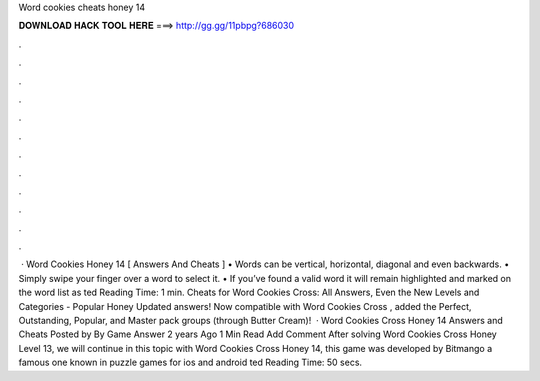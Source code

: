 Word cookies cheats honey 14

𝐃𝐎𝐖𝐍𝐋𝐎𝐀𝐃 𝐇𝐀𝐂𝐊 𝐓𝐎𝐎𝐋 𝐇𝐄𝐑𝐄 ===> http://gg.gg/11pbpg?686030

.

.

.

.

.

.

.

.

.

.

.

.

 · Word Cookies Honey 14 [ Answers And Cheats ] • Words can be vertical, horizontal, diagonal and even backwards. • Simply swipe your finger over a word to select it. • If you’ve found a valid word it will remain highlighted and marked on the word list as ted Reading Time: 1 min. Cheats for Word Cookies Cross: All Answers, Even the New Levels and Categories - Popular Honey Updated answers! Now compatible with Word Cookies Cross , added the Perfect, Outstanding, Popular, and Master pack groups (through Butter Cream)!  · Word Cookies Cross Honey 14 Answers and Cheats Posted by By Game Answer 2 years Ago 1 Min Read Add Comment After solving Word Cookies Cross Honey Level 13, we will continue in this topic with Word Cookies Cross Honey 14, this game was developed by Bitmango a famous one known in puzzle games for ios and android ted Reading Time: 50 secs.